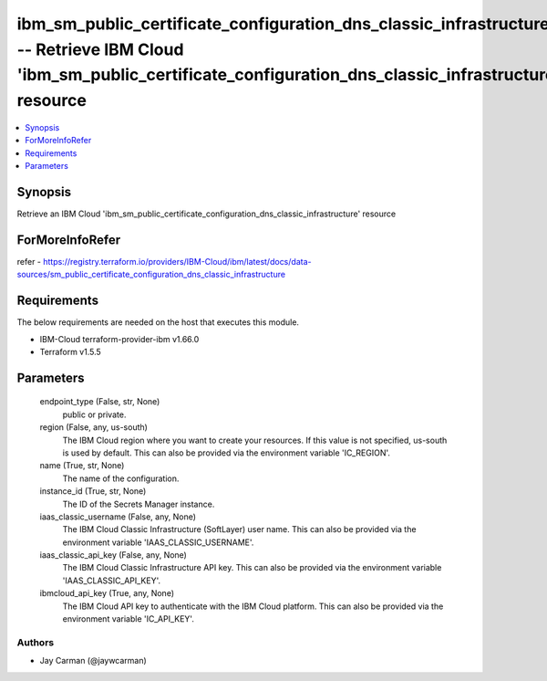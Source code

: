 
ibm_sm_public_certificate_configuration_dns_classic_infrastructure_info -- Retrieve IBM Cloud 'ibm_sm_public_certificate_configuration_dns_classic_infrastructure' resource
===========================================================================================================================================================================

.. contents::
   :local:
   :depth: 1


Synopsis
--------

Retrieve an IBM Cloud 'ibm_sm_public_certificate_configuration_dns_classic_infrastructure' resource


ForMoreInfoRefer
----------------
refer - https://registry.terraform.io/providers/IBM-Cloud/ibm/latest/docs/data-sources/sm_public_certificate_configuration_dns_classic_infrastructure

Requirements
------------
The below requirements are needed on the host that executes this module.

- IBM-Cloud terraform-provider-ibm v1.66.0
- Terraform v1.5.5



Parameters
----------

  endpoint_type (False, str, None)
    public or private.


  region (False, any, us-south)
    The IBM Cloud region where you want to create your resources. If this value is not specified, us-south is used by default. This can also be provided via the environment variable 'IC_REGION'.


  name (True, str, None)
    The name of the configuration.


  instance_id (True, str, None)
    The ID of the Secrets Manager instance.


  iaas_classic_username (False, any, None)
    The IBM Cloud Classic Infrastructure (SoftLayer) user name. This can also be provided via the environment variable 'IAAS_CLASSIC_USERNAME'.


  iaas_classic_api_key (False, any, None)
    The IBM Cloud Classic Infrastructure API key. This can also be provided via the environment variable 'IAAS_CLASSIC_API_KEY'.


  ibmcloud_api_key (True, any, None)
    The IBM Cloud API key to authenticate with the IBM Cloud platform. This can also be provided via the environment variable 'IC_API_KEY'.













Authors
~~~~~~~

- Jay Carman (@jaywcarman)

